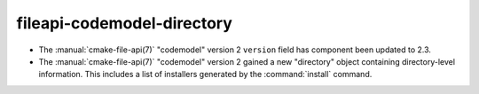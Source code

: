 fileapi-codemodel-directory
---------------------------

* The :manual:`cmake-file-api(7)` "codemodel" version 2 ``version`` field has
  component been updated to 2.3.

* The :manual:`cmake-file-api(7)` "codemodel" version 2 gained a
  new "directory" object containing directory-level information.
  This includes a list of installers generated by the :command:`install`
  command.
